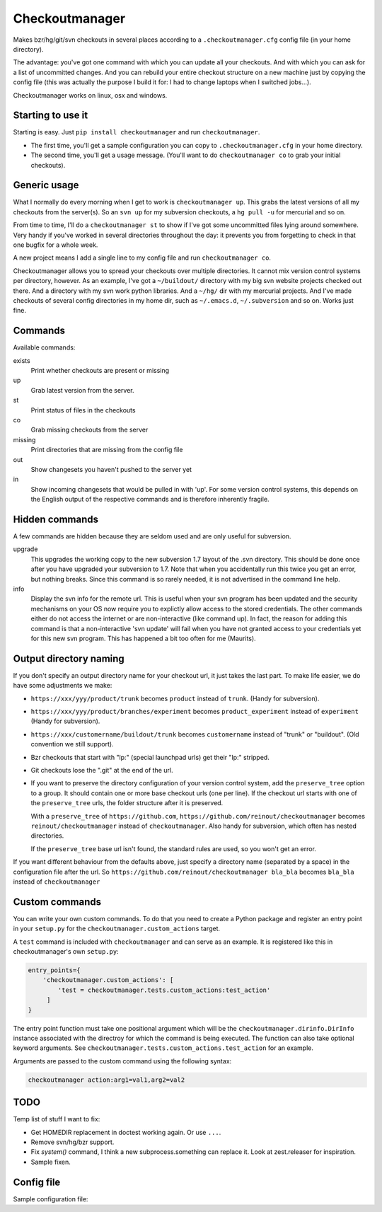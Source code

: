 Checkoutmanager
===============

Makes bzr/hg/git/svn checkouts in several places according to a
``.checkoutmanager.cfg`` config file (in your home directory).

The advantage: you've got one command with which you can update all your
checkouts.  And with which you can ask for a list of uncommitted changes.  And
you can rebuild your entire checkout structure on a new machine just by
copying the config file (this was actually the purpose I build it for: I had
to change laptops when I switched jobs...).

Checkoutmanager works on linux, osx and windows.


Starting to use it
------------------

Starting is easy.  Just ``pip install checkoutmanager`` and run
``checkoutmanager``.

- The first time, you'll get a sample configuration you can copy to
  ``.checkoutmanager.cfg`` in your home directory.

- The second time, you'll get a usage message.  (You'll want to do
  ``checkoutmanager co`` to grab your initial checkouts).


Generic usage
-------------

What I normally do every morning when I get to work is ``checkoutmanager
up``.  This grabs the latest versions of all my checkouts from the server(s).
So an ``svn up`` for my subversion checkouts, a ``hg pull -u`` for mercurial
and so on.

From time to time, I'll do a ``checkoutmanager st`` to show if I've got some
uncommitted files lying around somewhere.  Very handy if you've worked in
several directories throughout the day: it prevents you from forgetting to
check in that one bugfix for a whole week.

A new project means I add a single line to my config file and run
``checkoutmanager co``.

Checkoutmanager allows you to spread your checkouts over multiple
directories.  It cannot mix version control systems per directory, however.
As an example, I've got a ``~/buildout/`` directory with my big svn website
projects checked out there.  And a directory with my svn work python
libraries.  And a ``~/hg/`` dir with my mercurial projects.  And I've made
checkouts of several config directories in my home dir, such as
``~/.emacs.d``, ``~/.subversion`` and so on.  Works just fine.


Commands
--------

Available commands:

exists
  Print whether checkouts are present or missing

up
  Grab latest version from the server.

st
  Print status of files in the checkouts

co
  Grab missing checkouts from the server

missing
  Print directories that are missing from the config file

out
  Show changesets you haven't pushed to the server yet

in
  Show incoming changesets that would be pulled in with 'up'. For some
  version control systems, this depends on the English output of the
  respective commands and is therefore inherently fragile.



Hidden commands
---------------

A few commands are hidden because they are seldom used and are only
useful for subversion.

upgrade
  This upgrades the working copy to the new subversion 1.7 layout of
  the .svn directory.  This should be done once after you have
  upgraded your subversion to 1.7.  Note that when you accidentally
  run this twice you get an error, but nothing breaks.  Since this
  command is so rarely needed, it is not advertised in the command
  line help.

info
  Display the svn info for the remote url.  This is useful when your
  svn program has been updated and the security mechanisms on your OS
  now require you to explictly allow access to the stored credentials.
  The other commands either do not access the internet or are
  non-interactive (like command up).  In fact, the reason for adding
  this command is that a non-interactive 'svn update' will fail when
  you have not granted access to your credentials yet for this new svn
  program.  This has happened a bit too often for me (Maurits).


Output directory naming
-----------------------

If you don't specify an output directory name for your checkout url, it just
takes the last part.  To make life easier, we do have some adjustments we
make:

- ``https://xxx/yyy/product/trunk`` becomes ``product`` instead of
  ``trunk``. (Handy for subversion).

- ``https://xxx/yyy/product/branches/experiment`` becomes
  ``product_experiment`` instead of ``experiment`` (Handy for subversion).

- ``https://xxx/customername/buildout/trunk`` becomes ``customername``
  instead of "trunk" or "buildout". (Old convention we still support).

- Bzr checkouts that start with "lp:" (special launchpad urls) get their "lp:"
  stripped.

- Git checkouts lose the ".git" at the end of the url.

- If you want to preserve the directory configuration of your version control
  system, add the ``preserve_tree`` option to a group. It should contain one
  or more base checkout urls (one per line). If the checkout url starts with
  one of the ``preserve_tree`` urls, the folder structure after it is
  preserved.

  With a ``preserve_tree`` of ``https://github.com``,
  ``https://github.com/reinout/checkoutmanager`` becomes
  ``reinout/checkoutmanager`` instead of ``checkoutmanager``. Also handy for
  subversion, which often has nested directories.

  If the ``preserve_tree`` base url isn't found, the standard rules are used,
  so you won't get an error.

If you want different behaviour from the defaults above, just specify a
directory name (separated by a space) in the configuration file after the
url. So ``https://github.com/reinout/checkoutmanager bla_bla`` becomes
``bla_bla`` instead of ``checkoutmanager``


Custom commands
---------------

You can write your own custom commands. To do that you need to create a Python
package and register an entry point in your ``setup.py`` for the
``checkoutmanager.custom_actions`` target.

A ``test`` command is included with ``checkoutmanager`` and can serve as an
example. It is registered like this in checkoutmanager's own ``setup.py``:

.. code:: python

   entry_points={
       'checkoutmanager.custom_actions': [
           'test = checkoutmanager.tests.custom_actions:test_action'
        ]
   }

The entry point function must take one positional argument which will be the
``checkoutmanager.dirinfo.DirInfo`` instance associated with the directroy
for which the command is being executed. The function can also take optional
keyword arguments. See ``checkoutmanager.tests.custom_actions.test_action`` for
an example.

Arguments are passed to the custom command using the following syntax:

.. code:: bash

   checkoutmanager action:arg1=val1,arg2=val2



TODO
----

Temp list of stuff I want to fix:

- Get HOMEDIR replacement in doctest working again. Or use ``...``.

- Remove svn/hg/bzr support.

- Fix `system()` command, I think a new subprocess.something can
  replace it. Look at zest.releaser for inspiration.

- Sample fixen.



Config file
-----------

.. Comment: the config file is included into the long description by setup.py,
   it is in checkoutmanager/sample.cfg!

Sample configuration file::

